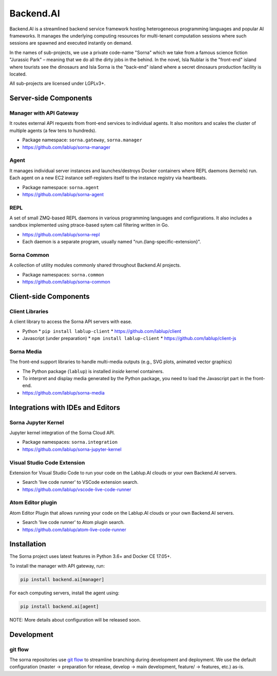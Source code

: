 Backend.AI
==========

Backend.AI is a streamlined backend service framework hosting heterogeneous programming languages and popular AI frameworks.
It manages the underlying computing resources for multi-tenant computation sessions where such sessions are spawned and executed instantly on demand.

In the names of sub-projects, we use a private code-name "Sorna" which we take from a famous science fiction "Jurassic Park" – meaning that we do all the dirty jobs in the behind.
In the novel, Isla Nublar is the "front-end" island where tourists see the dinosaurs and Isla Sorna is the "back-end" island where a secret dinosaurs production facility is located.

All sub-projects are licensed under LGPLv3+.


Server-side Components
----------------------

Manager with API Gateway
~~~~~~~~~~~~~~~~~~~~~~~~

It routes external API requests from front-end services to individual agents.
It also monitors and scales the cluster of multiple agents (a few tens to hundreds).

* Package namespace: ``sorna.gateway``, ``sorna.manager``
* https://github.com/lablup/sorna-manager

Agent
~~~~~

It manages individual server instances and launches/destroys Docker containers where REPL daemons (kernels) run.
Each agent on a new EC2 instance self-registers itself to the instance registry via heartbeats.

* Package namespace: ``sorna.agent``
* https://github.com/lablup/sorna-agent

REPL
~~~~

A set of small ZMQ-based REPL daemons in various programming languages and configurations.
It also includes a sandbox implemented using ptrace-based sytem call filtering written in Go.

* https://github.com/lablup/sorna-repl
* Each daemon is a separate program, usually named "run.{lang-specific-extension}".

Sorna Common
~~~~~~~~~~~~

A collection of utility modules commonly shared throughout Backend.AI projects.

* Package namespaces: ``sorna.common``
* https://github.com/lablup/sorna-common


Client-side Components
----------------------

Client Libraries
~~~~~~~~~~~~~~~~

A client library to access the Sorna API servers with ease.

* Python
  * ``pip install lablup-client``
  * https://github.com/lablup/client
* Javascript (under preparation)
  * ``npm install lablup-client``
  * https://github.com/lablup/client-js

Sorna Media
~~~~~~~~~~~

The front-end support libraries to handle multi-media outputs (e.g., SVG plots, animated vector graphics)

* The Python package (``lablup``) is installed *inside* kernel containers.
* To interpret and display media generated by the Python package, you need to load the Javascript part in the front-end.
* https://github.com/lablup/sorna-media


Integrations with IDEs and Editors
----------------------------------

Sorna Jupyter Kernel
~~~~~~~~~~~~~~~~~~~~

Jupyter kernel integration of the Sorna Cloud API.

* Package namespaces: ``sorna.integration``
* https://github.com/lablup/sorna-jupyter-kernel

Visual Studio Code Extension
~~~~~~~~~~~~~~~~~~~~~~~~~~~~

Extension for Visual Studio Code to run your code on the Lablup.AI clouds or your own Backend.AI servers.

* Search 'live code runner' to VSCode extension search.
* https://github.com/lablup/vscode-live-code-runner

Atom Editor plugin
~~~~~~~~~~~~~~~~~~

Atom Editor Plugin that allows running your code on the Lablup.AI clouds or your own Backend.AI servers.

* Search 'live code runner' to Atom plugin search.
* https://github.com/lablup/atom-live-code-runner


Installation
------------

The Sorna project uses latest features in Python 3.6+ and Docker CE 17.05+.

To install the manager with API gateway, run:

.. code-block:: sh

   pip install backend.ai[manager]

For each computing servers, install the agent using:

.. code-block:: sh

   pip install backend.ai[agent]


NOTE: More details about configuration will be released soon.


Development
-----------

git flow
~~~~~~~~

The sorna repositories use `git flow <http://danielkummer.github.io/git-flow-cheatsheet/index.html>`_ to streamline branching during development and deployment.
We use the default configuration (master -> preparation for release, develop -> main development, feature/ -> features, etc.) as-is.

